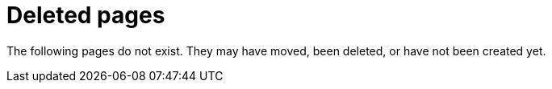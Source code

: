 ["appendix",role="exclude",id="redirects"]
= Deleted pages

The following pages do not exist. They may have moved, been deleted, or have not been created yet.

// [role="exclude",id="metadata"]
// === Metadata

// This page has moved. Please see <<link>> for now.